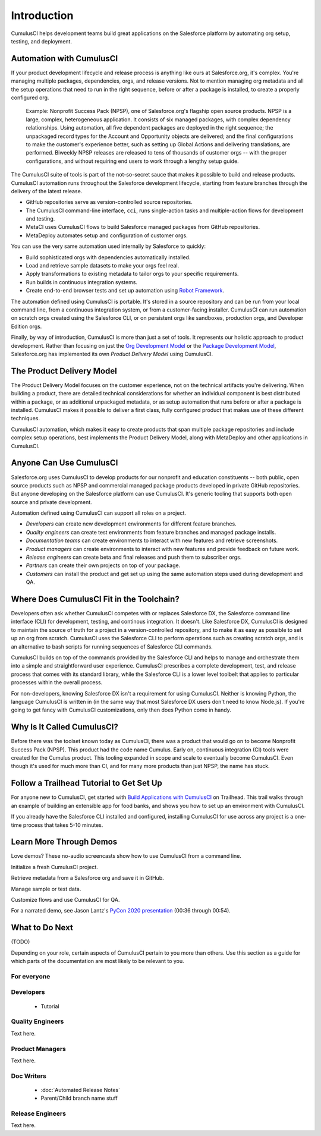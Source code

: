 Introduction
============

CumulusCI helps development teams build great applications on the Salesforce platform by automating org setup, testing, and deployment.



Automation with CumulusCI
-------------------------

If your product development lifecycle and release process is anything like ours at Salesforce.org, it's complex. You're managing multiple packages, dependencies, orgs, and release versions. Not to mention managing org metadata and all the setup operations that need to run in the right sequence, before or after a package is installed, to create a properly configured org. 

    Example: Nonprofit Success Pack (NPSP), one of Salesforce.org's flagship open source products. NPSP is a large, complex, heterogeneous application. It consists of six managed packages, with complex dependency relationships. Using automation, all five dependent packages are deployed in the right sequence; the unpackaged record types for the Account and Opportunity objects are delivered; and the final configurations to make the customer's experience better, such as setting up Global Actions and delivering translations, are performed. Biweekly NPSP releases are released to tens of thousands of customer orgs -- with the proper configurations, and without requiring end users to work through a lengthy setup guide.

The CumulusCI suite of tools is part of the not-so-secret sauce that makes it possible to build and release products. CumulusCI automation runs throughout the Salesforce development lifecycle, starting from feature branches through the delivery of the latest release. 

* GitHub repositories serve as version-controlled source repositories.
* The CumulusCI command-line interface, ``cci``, runs single-action tasks and multiple-action flows for development and testing.
* MetaCI uses CumulusCI flows to build Salesforce managed packages from GitHub repositories.
* MetaDeploy automates setup and configuration of customer orgs.

You can use the very same automation used internally by Salesforce to quickly:

* Build sophisticated orgs with dependencies automatically installed.
* Load and retrieve sample datasets to make your orgs feel real.
* Apply transformations to existing metadata to tailor orgs to your specific requirements.
* Run builds in continuous integration systems.
* Create end-to-end browser tests and set up automation using `Robot Framework <https://robotframework.org/>`_.

The automation defined using CumulusCI is portable. It's stored in a source repository and can be run from your local command line, from a continuous integration system, or from a customer-facing installer. CumulusCI can run automation on scratch orgs created using the Salesforce CLI, or on persistent orgs like sandboxes, production orgs, and Developer Edition orgs.

Finally, by way of introduction, CumulusCI is more than just a set of tools. It represents our holistic approach to product development. Rather than focusing on just the `Org Development Model <https://trailhead.salesforce.com/en/content/learn/modules/org-development-model>`_ or the `Package Development Model <https://trailhead.salesforce.com/en/content/learn/modules/sfdx_dev_model>`_,  Salesforce.org has implemented its own *Product Delivery Model* using CumulusCI. 



The Product Delivery Model
--------------------------

The Product Delivery Model focuses on the customer experience, not on the technical artifacts you're delivering. When building a product, there are detailed technical considerations for whether an individual component is best distributed within a package, or as additional unpackaged metadata, or as setup automation that runs before or after a package is installed. CumulusCI makes it possible to deliver a first class, fully configured product that makes use of these different techniques. 

CumulusCI automation, which makes it easy to create products that span multiple package repositories and include complex setup operations, best implements the Product Delivery Model, along with MetaDeploy and other applications in CumulusCI.



Anyone Can Use CumulusCI
------------------------

Salesforce.org uses CumulusCI to develop products for our nonprofit and education constituents -- both public, open source products such as NPSP and commercial managed package products developed in private GitHub repositories. But anyone developing on the Salesforce platform can use CumulusCI. It's generic tooling that supports both open source and private development.

Automation defined using CumulusCI can support all roles on a project.

* *Developers* can create new development environments for different feature branches.
* *Quality engineers* can create test environments from feature branches and managed package installs.
* *Documentation teams* can create environments to interact with new features and retrieve screenshots.
* *Product managers* can create environments to interact with new features and provide feedback on future work.
* *Release engineers* can create beta and final releases and push them to subscriber orgs.
* *Partners* can create their own projects on top of your package.
* *Customers* can install the product and get set up using the same automation steps used during development and QA.



Where Does CumulusCI Fit in the Toolchain?
------------------------------------------

Developers often ask whether CumulusCI competes with or replaces Salesforce DX, the Salesforce command line interface (CLI) for development, testing, and continous integration. It doesn't. Like Salesforce DX, CumulusCI is designed to maintain the source of truth for a project in a version-controlled repository, and to make it as easy as possible to set up an org from scratch. CumulusCI uses the Salesforce CLI to perform operations such as creating scratch orgs, and is an alternative to bash scripts for running sequences of Salesforce CLI commands.

CumulusCI builds on top of the commands provided by the Salesforce CLI and helps to manage and orchestrate them into a simple and straightforward user experience. CumulusCI prescribes a complete development, test, and release process that comes with its standard library, while the Salesforce CLI is a lower level toolbelt that applies to particular processes within the overall process.

For non-developers, knowing Salesforce DX isn't a requirement for using CumulusCI. Neither is knowing Python, the language CumulusCI is written in (in the same way that most Salesforce DX users don't need to know Node.js). If you're going to get fancy with CumulusCI customizations, only then does Python come in handy.



Why Is It Called CumulusCI?
---------------------------

Before there was the toolset known today as CumulusCI, there was a product that would go on to become Nonprofit Success Pack (NPSP). This product had the code name Cumulus. Early on, continuous integration (CI) tools were created for the Cumulus product. This tooling expanded in scope and scale to eventually become CumulusCI. Even though it's used for much more than CI, and for many more products than just NPSP, the name has stuck.



Follow a Trailhead Tutorial to Get Set Up
-----------------------------------------

For anyone new to CumulusCI, get started with `Build Applications with CumulusCI <https://trailhead.salesforce.com/en/content/learn/trails/build-applications-with-cumulusci>`_ on Trailhead. This trail walks through an example of building an extensible app for food banks, and shows you how to set up an environment with CumulusCI.

If you already have the Salesforce CLI installed and configured, installing CumulusCI for use across any project is a one-time process that takes 5-10 minutes.



Learn More Through Demos
------------------------

Love demos? These no-audio screencasts show how to use CumulusCI from a command line.

.. raw:: html

      <!-- https://stackoverflow.com/a/58399508/113477 -->
    <link rel="stylesheet"
        type="text/css"
        href="https://cdnjs.cloudflare.com/ajax/libs/asciinema-player/2.4.1/asciinema-player.min.css" />
    <script src="https://cdn.jsdelivr.net/npm/asciinema-player@2.6.1/resources/public/js/asciinema-player.min.js"></script>

Initialize a fresh CumulusCI project.

.. raw:: html

    <asciinema-player preload="True" poster="npt:0:01" src="https://raw.githubusercontent.com/SFDO-Tooling/cci-demo-animations/master/build/1_setup.cast"></asciinema-player>

Retrieve metadata from a Salesforce org and save it in GitHub.

.. raw:: html

    <asciinema-player preload="True" poster="npt:0:01" src="https://raw.githubusercontent.com/SFDO-Tooling/cci-demo-animations/master/build/2_retrieve_changes.cast"></asciinema-player>

Manage sample or test data.

.. raw:: html

    <asciinema-player preload="True" poster="npt:0:01" src="https://raw.githubusercontent.com/SFDO-Tooling/cci-demo-animations/master/build/3_populate_data.cast"></asciinema-player>

Customize flows and use CumulusCI for QA.

.. raw:: html

    <asciinema-player preload="True" poster="npt:0:01" src="https://raw.githubusercontent.com/SFDO-Tooling/cci-demo-animations/master/build/4_qa_org.cast"></asciinema-player>

For a narrated demo, see Jason Lantz's `PyCon 2020 presentation <https://www.youtube.com/watch?v=XL77lRTVF3g>`_ (00:36 through 00:54).



What to Do Next
---------------

(TODO)

Depending on your role, certain aspects of CumulusCI pertain to you more than others. Use this section as a guide for which parts of the documentation are most likely to be relevant to you.


For everyone
^^^^^^^^^^^^


Developers
^^^^^^^^^^
    * Tutorial


Quality Engineers
^^^^^^^^^^^^^^^^^
Text here.


Product Managers
^^^^^^^^^^^^^^^^
Text here.


Doc Writers
^^^^^^^^^^^
    * :doc:`Automated Release Notes`
    * Parent/Child branch name stuff


Release Engineers
^^^^^^^^^^^^^^^^^
Text here.
